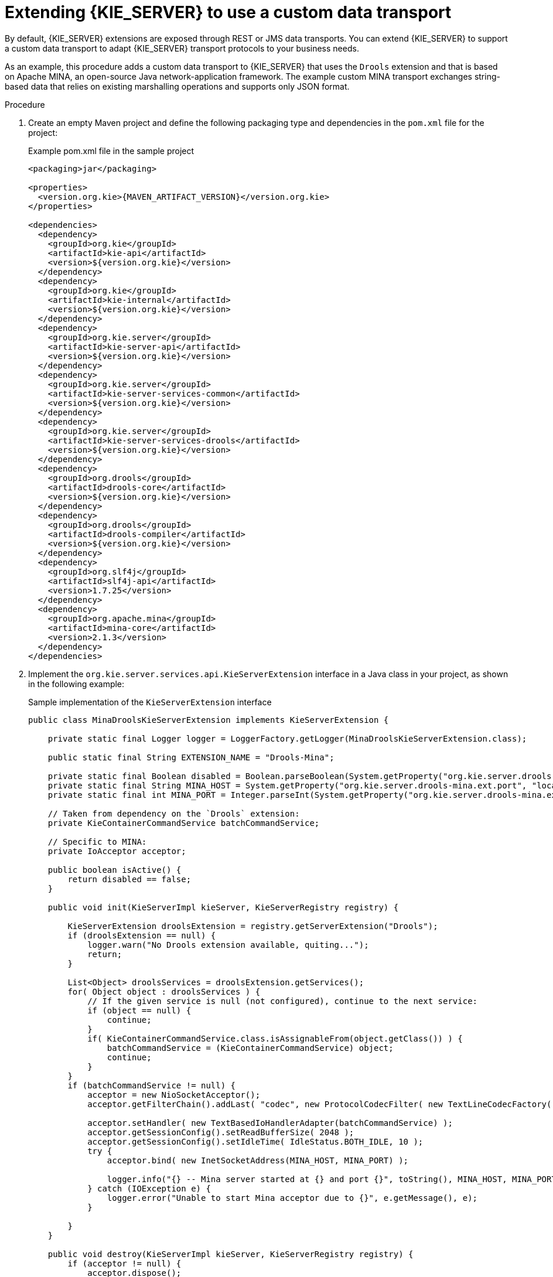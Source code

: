 [id='kie-server-extensions-transport-proc_{context}']

= Extending {KIE_SERVER} to use a custom data transport

By default, {KIE_SERVER} extensions are exposed through REST or JMS data transports. You can extend {KIE_SERVER} to support a custom data transport to adapt {KIE_SERVER} transport protocols to your business needs.

As an example, this procedure adds a custom data transport to {KIE_SERVER} that uses the `Drools` extension and that is based on Apache MINA, an open-source Java network-application framework. The example custom MINA transport exchanges string-based data that relies on existing marshalling operations and supports only JSON format.

.Procedure
. Create an empty Maven project and define the following packaging type and dependencies in the `pom.xml` file for the project:
+
.Example pom.xml file in the sample project
[source,xml,subs="attributes+"]
----
<packaging>jar</packaging>

<properties>
  <version.org.kie>{MAVEN_ARTIFACT_VERSION}</version.org.kie>
</properties>

<dependencies>
  <dependency>
    <groupId>org.kie</groupId>
    <artifactId>kie-api</artifactId>
    <version>${version.org.kie}</version>
  </dependency>
  <dependency>
    <groupId>org.kie</groupId>
    <artifactId>kie-internal</artifactId>
    <version>${version.org.kie}</version>
  </dependency>
  <dependency>
    <groupId>org.kie.server</groupId>
    <artifactId>kie-server-api</artifactId>
    <version>${version.org.kie}</version>
  </dependency>
  <dependency>
    <groupId>org.kie.server</groupId>
    <artifactId>kie-server-services-common</artifactId>
    <version>${version.org.kie}</version>
  </dependency>
  <dependency>
    <groupId>org.kie.server</groupId>
    <artifactId>kie-server-services-drools</artifactId>
    <version>${version.org.kie}</version>
  </dependency>
  <dependency>
    <groupId>org.drools</groupId>
    <artifactId>drools-core</artifactId>
    <version>${version.org.kie}</version>
  </dependency>
  <dependency>
    <groupId>org.drools</groupId>
    <artifactId>drools-compiler</artifactId>
    <version>${version.org.kie}</version>
  </dependency>
  <dependency>
    <groupId>org.slf4j</groupId>
    <artifactId>slf4j-api</artifactId>
    <version>1.7.25</version>
  </dependency>
  <dependency>
    <groupId>org.apache.mina</groupId>
    <artifactId>mina-core</artifactId>
    <version>2.1.3</version>
  </dependency>
</dependencies>
----
. Implement the `org.kie.server.services.api.KieServerExtension` interface in a Java class in your project, as shown in the following example:
+
--
.Sample implementation of the `KieServerExtension` interface
[source,java]
----
public class MinaDroolsKieServerExtension implements KieServerExtension {

    private static final Logger logger = LoggerFactory.getLogger(MinaDroolsKieServerExtension.class);

    public static final String EXTENSION_NAME = "Drools-Mina";

    private static final Boolean disabled = Boolean.parseBoolean(System.getProperty("org.kie.server.drools-mina.ext.disabled", "false"));
    private static final String MINA_HOST = System.getProperty("org.kie.server.drools-mina.ext.port", "localhost");
    private static final int MINA_PORT = Integer.parseInt(System.getProperty("org.kie.server.drools-mina.ext.port", "9123"));

    // Taken from dependency on the `Drools` extension:
    private KieContainerCommandService batchCommandService;

    // Specific to MINA:
    private IoAcceptor acceptor;

    public boolean isActive() {
        return disabled == false;
    }

    public void init(KieServerImpl kieServer, KieServerRegistry registry) {

        KieServerExtension droolsExtension = registry.getServerExtension("Drools");
        if (droolsExtension == null) {
            logger.warn("No Drools extension available, quiting...");
            return;
        }

        List<Object> droolsServices = droolsExtension.getServices();
        for( Object object : droolsServices ) {
            // If the given service is null (not configured), continue to the next service:
            if (object == null) {
                continue;
            }
            if( KieContainerCommandService.class.isAssignableFrom(object.getClass()) ) {
                batchCommandService = (KieContainerCommandService) object;
                continue;
            }
        }
        if (batchCommandService != null) {
            acceptor = new NioSocketAcceptor();
            acceptor.getFilterChain().addLast( "codec", new ProtocolCodecFilter( new TextLineCodecFactory( Charset.forName( "UTF-8" ))));

            acceptor.setHandler( new TextBasedIoHandlerAdapter(batchCommandService) );
            acceptor.getSessionConfig().setReadBufferSize( 2048 );
            acceptor.getSessionConfig().setIdleTime( IdleStatus.BOTH_IDLE, 10 );
            try {
                acceptor.bind( new InetSocketAddress(MINA_HOST, MINA_PORT) );

                logger.info("{} -- Mina server started at {} and port {}", toString(), MINA_HOST, MINA_PORT);
            } catch (IOException e) {
                logger.error("Unable to start Mina acceptor due to {}", e.getMessage(), e);
            }

        }
    }

    public void destroy(KieServerImpl kieServer, KieServerRegistry registry) {
        if (acceptor != null) {
            acceptor.dispose();
            acceptor = null;
        }
        logger.info("{} -- Mina server stopped", toString());
    }

    public void createContainer(String id, KieContainerInstance kieContainerInstance, Map<String, Object> parameters) {
        // Empty, already handled by the `Drools` extension

    }

    public void disposeContainer(String id, KieContainerInstance kieContainerInstance, Map<String, Object> parameters) {
      // Empty, already handled by the `Drools` extension

    }

    public List<Object> getAppComponents(SupportedTransports type) {
        // Nothing for supported transports (REST or JMS)
        return Collections.emptyList();
    }

    public <T> T getAppComponents(Class<T> serviceType) {

        return null;
    }

    public String getImplementedCapability() {
        return "BRM-Mina";
    }

    public List<Object> getServices() {
        return Collections.emptyList();
    }

    public String getExtensionName() {
        return EXTENSION_NAME;
    }

    public Integer getStartOrder() {
        return 20;
    }

    @Override
    public String toString() {
        return EXTENSION_NAME + " KIE Server extension";
    }
}
----

The `KieServerExtension` interface is the main extension interface that {KIE_SERVER} can use to provide the additional functionality for the new MINA transport. The interface consists of the following components:

.Overview of the `KieServerExtension` interface
[source,java]
----
public interface KieServerExtension {

    boolean isActive();

    void init(KieServerImpl kieServer, KieServerRegistry registry);

    void destroy(KieServerImpl kieServer, KieServerRegistry registry);

    void createContainer(String id, KieContainerInstance kieContainerInstance, Map<String, Object> parameters);

    void disposeContainer(String id, KieContainerInstance kieContainerInstance, Map<String, Object> parameters);

    List<Object> getAppComponents(SupportedTransports type);

    <T> T getAppComponents(Class<T> serviceType);

    String getImplementedCapability();  // <1>

    List<Object> getServices();

    String getExtensionName();  // <2>

    Integer getStartOrder();  // <3>
}
----
<1> Specifies the capability that is covered by this extension. The capability must be unique within {KIE_SERVER}.
<2> Defines a human-readable name for the extension.
<3> Determines when the specified extension should be started. For extensions that have dependencies on other extensions, this setting must not conflict with the parent setting. For example, in this case, this custom extension depends on the `Drools` extension, which has `StartOrder` set to `0`, so this custom add-on extension must be greater than `0` (set to `20` in the sample implementation).

In the previous `MinaDroolsKieServerExtension` sample implementation of this interface, the `init` method is the main element for collecting services from the `Drools` extension and for bootstrapping the MINA server. All other methods in the `KieServerExtension` interface can remain with the standard implementation to fulfill interface requirements.

The `TextBasedIoHandlerAdapter` class is the handler on the MINA server that reacts to incoming requests.
--
. Implement the `TextBasedIoHandlerAdapter` handler for the MINA server, as shown in the following example:
+
--
.Sample implementation of the `TextBasedIoHandlerAdapter` handler
[source,java]
----
public class TextBasedIoHandlerAdapter extends IoHandlerAdapter {

    private static final Logger logger = LoggerFactory.getLogger(TextBasedIoHandlerAdapter.class);

    private KieContainerCommandService batchCommandService;

    public TextBasedIoHandlerAdapter(KieContainerCommandService batchCommandService) {
        this.batchCommandService = batchCommandService;
    }

    @Override
    public void messageReceived( IoSession session, Object message ) throws Exception {
        String completeMessage = message.toString();
        logger.debug("Received message '{}'", completeMessage);
        if( completeMessage.trim().equalsIgnoreCase("quit") || completeMessage.trim().equalsIgnoreCase("exit") ) {
            session.close(false);
            return;
        }

        String[] elements = completeMessage.split("\\|");
        logger.debug("Container id {}", elements[0]);
        try {
            ServiceResponse<String> result = batchCommandService.callContainer(elements[0], elements[1], MarshallingFormat.JSON, null);

            if (result.getType().equals(ServiceResponse.ResponseType.SUCCESS)) {
                session.write(result.getResult());
                logger.debug("Successful message written with content '{}'", result.getResult());
            } else {
                session.write(result.getMsg());
                logger.debug("Failure message written with content '{}'", result.getMsg());
            }
        } catch (Exception e) {

        }
    }
}
----

In this example, the handler class receives text messages and executes them in the `Drools` service.

Consider the following handler requirements and behavior when you use the `TextBasedIoHandlerAdapter` handler implementation:

* Anything that you submit to the handler must be a single line because each incoming transport request is a single line.
* You must pass a KIE container ID in this single line so that the handler expects the format `containerID|payload`.
* You can set a response in the way that it is produced by the marshaller. The response can be multiple lines.
* The handler supports a _stream mode_ that enables you to send commands without disconnecting from a {KIE_SERVER} session. To end a {KIE_SERVER} session in stream mode, send either an `exit` or `quit` command to the server.
--
. To make the new data transport discoverable for {KIE_SERVER}, create a `META-INF/services/org.kie.server.services.api.KieServerExtension` file in your Maven project and add the fully qualified class name of the `KieServerExtension` implementation class within the file. For this example, the file contains the single line `org.kie.server.ext.mina.MinaDroolsKieServerExtension`.
. Build your project and copy the resulting JAR file and the `mina-core-2.0.9.jar` file (which the extension depends on in this example) into the `~/kie-server.war/WEB-INF/lib` directory of your project.
ifdef::DM,PAM[]
For example, on {EAP}, the path to this directory is `_EAP_HOME_/standalone/deployments/kie-server.war/WEB-INF/lib`.
endif::[]
. Start the {KIE_SERVER} and deploy the built project to the running {KIE_SERVER}. You can deploy the project using either the {CENTRAL} interface or the {KIE_SERVER} REST API (a `PUT` request to `\http://SERVER:PORT/kie-server/services/rest/server/containers/{containerId}`).
+
--
After your project is deployed on a running {KIE_SERVER}, you can view the status of the new data transport in your {KIE_SERVER} log and start using your new data transport:

.New data transport in the server log
[source]
----
Drools-Mina KIE Server extension -- Mina server started at localhost and port 9123
Drools-Mina KIE Server extension has been successfully registered as server extension
----

For this example, you can use Telnet to interact with the new MINA-based data transport in {KIE_SERVER}:

.Starting Telnet and connecting to {KIE_SERVER} on port 9123 in a command terminal
[source,shell]
----
telnet 127.0.0.1 9123
----

.Example interactions with {KIE_SERVER} in a command terminal
[source,shell]
----
Trying 127.0.0.1...
Connected to localhost.
Escape character is '^]'.

# Request body:
demo|{"lookup":"defaultKieSession","commands":[{"insert":{"object":{"org.jbpm.test.Person":{"name":"john","age":25}}}},{"fire-all-rules":""}]}

# Server response:
{
  "results" : [ {
    "key" : "",
    "value" : 1
  } ],
  "facts" : [ ]
}

demo|{"lookup":"defaultKieSession","commands":[{"insert":{"object":{"org.jbpm.test.Person":{"name":"mary","age":22}}}},{"fire-all-rules":""}]}
{
  "results" : [ {
    "key" : "",
    "value" : 1
  } ],
  "facts" : [ ]
}

demo|{"lookup":"defaultKieSession","commands":[{"insert":{"object":{"org.jbpm.test.Person":{"name":"james","age":25}}}},{"fire-all-rules":""}]}
{
  "results" : [ {
    "key" : "",
    "value" : 1
  } ],
  "facts" : [ ]
}
exit
Connection closed by foreign host.
----

.Example server log output
[source]
----
16:33:40,206 INFO  [stdout] (NioProcessor-2) Hello john
16:34:03,877 INFO  [stdout] (NioProcessor-2) Hello mary
16:34:19,800 INFO  [stdout] (NioProcessor-2) Hello james
----
--
